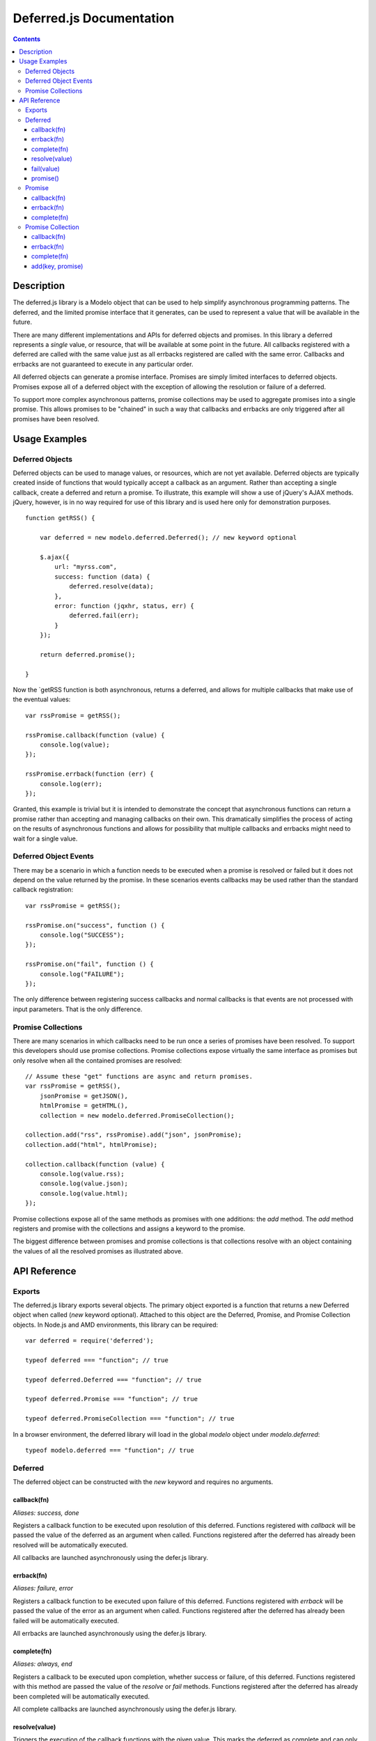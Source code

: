 =========================
Deferred.js Documentation
=========================

.. contents::

Description
===========

The deferred.js library is a Modelo object that can be used to help simplify
asynchronous programming patterns. The deferred, and the limited promise
interface that it generates, can be used to represent a value that will be
available in the future.

There are many different implementations and APIs for deferred objects and
promises. In this library a deferred represents a *single* value, or resource,
that will be available at some point in the future. All callbacks registered
with a deferred are called with the same value just as all errbacks registered
are called with the same error. Callbacks and errbacks are not guaranteed to
execute in any particular order.

All deferred objects can generate a promise interface. Promises are simply
limited interfaces to deferred objects. Promises expose all of a deferred object
with the exception of allowing the resolution or failure of a deferred.

To support more complex asynchronous patterns, promise collections may be used
to aggregate promises into a single promise. This allows promises to be
"chained" in such a way that callbacks and errbacks are only triggered after all
promises have been resolved.

Usage Examples
==============

Deferred Objects
----------------

Deferred objects can be used to manage values, or resources, which are not yet
available. Deferred objects are typically created inside of functions that would
typically accept a callback as an argument. Rather than accepting a single
callback, create a deferred and return a promise. To illustrate, this example
will show a use of jQuery's AJAX methods. jQuery, however, is in no way required
for use of this library and is used here only for demonstration purposes.

::

    function getRSS() {

        var deferred = new modelo.deferred.Deferred(); // new keyword optional

        $.ajax({
            url: "myrss.com",
            success: function (data) {
                deferred.resolve(data);
            },
            error: function (jqxhr, status, err) {
                deferred.fail(err);
            }
        });

        return deferred.promise();

    }

Now the `getRSS function is both asynchronous, returns a deferred, and allows
for multiple callbacks that make use of the eventual values::

    var rssPromise = getRSS();

    rssPromise.callback(function (value) {
        console.log(value);
    });

    rssPromise.errback(function (err) {
        console.log(err);
    });

Granted, this example is trivial but it is intended to demonstrate the concept
that asynchronous functions can return a promise rather than accepting and
managing callbacks on their own. This dramatically simplifies the process of
acting on the results of asynchronous functions and allows for possibility that
multiple callbacks and errbacks might need to wait for a single value.

Deferred Object Events
----------------------

There may be a scenario in which a function needs to be executed when a promise
is resolved or failed but it does not depend on the value returned by the
promise. In these scenarios events callbacks may be used rather than the
standard callback registration::

    var rssPromise = getRSS();

    rssPromise.on("success", function () {
        console.log("SUCCESS");
    });

    rssPromise.on("fail", function () {
        console.log("FAILURE");
    });

The only difference between registering success callbacks and normal callbacks
is that events are not processed with input parameters. That is the only
difference.

Promise Collections
-------------------

There are many scenarios in which callbacks need to be run once a series of
promises have been resolved. To support this developers should use promise
collections. Promise collections expose virtually the same interface as promises
but only resolve when all the contained promises are resolved::

    // Assume these "get" functions are async and return promises.
    var rssPromise = getRSS(),
        jsonPromise = getJSON(),
        htmlPromise = getHTML(),
        collection = new modelo.deferred.PromiseCollection();

    collection.add("rss", rssPromise).add("json", jsonPromise);
    collection.add("html", htmlPromise);

    collection.callback(function (value) {
        console.log(value.rss);
        console.log(value.json);
        console.log(value.html);
    });

Promise collections expose all of the same methods as promises with one
additions: the `add` method. The `add` method registers and promise with
the collections and assigns a keyword to the promise.

The biggest difference between promises and promise collections is that
collections resolve with an object containing the values of all the resolved
promises as illustrated above.

API Reference
=============

Exports
-------

The deferred.js library exports several objects. The primary object exported
is a function that returns a new Deferred object when called (`new` keyword
optional). Attached to this object are the Deferred, Promise, and Promise
Collection objects. In Node.js and AMD environments, this library can be
required::

    var deferred = require('deferred');

    typeof deferred === "function"; // true

    typeof deferred.Deferred === "function"; // true

    typeof deferred.Promise === "function"; // true

    typeof deferred.PromiseCollection === "function"; // true

In a browser environment, the deferred library will load in the global `modelo`
object under `modelo.deferred`::

    typeof modelo.deferred === "function"; // true

Deferred
--------

The deferred object can be constructed with the `new` keyword and requires no
arguments.

callback(fn)
^^^^^^^^^^^^

*Aliases: success, done*

Registers a callback function to be executed upon resolution of this deferred.
Functions registered with `callback` will be passed the value of the deferred
as an argument when called. Functions registered after the deferred has already
been resolved will be automatically executed.

All callbacks are launched asynchronously using the defer.js library.

errback(fn)
^^^^^^^^^^^

*Aliases: failure, error*

Registers a callback function to be executed upon failure of this deferred.
Functions registered with `errback` will be passed the value of the error
as an argument when called. Functions registered after the deferred has already
been failed will be automatically executed.

All errbacks are launched asynchronously using the defer.js library.

complete(fn)
^^^^^^^^^^^^

*Aliases: always, end*

Registers a callback to be executed upon completion, whether success or failure,
of this deferred. Functions registered with this method are passed the value of
the `resolve` or `fail` methods. Functions registered after the deferred has
already been completed will be automatically executed.

All complete callbacks are launched asynchronously using the defer.js library.

resolve(value)
^^^^^^^^^^^^^^

Triggers the execution of the callback functions with the given value. This
marks the deferred as complete and can only be called once.

fail(value)
^^^^^^^^^^^

Triggers the execution of errback functions with the given value. This marks
the deferred as complete and can only be called once.

promise()
^^^^^^^^^

Generates a promise interface to this deferred.


Promise
-------

Promise objects can be created with the `new` keyword and accept a deferred
object as an argument.

Promise objects expose a limited interface to a deferred object that can be
returned to the caller of a function. The interface it exposes allows developers
to register callbacks and errbacks, but prevents them from calling the `resolve`
or `fail` methods and from changing the final value of the deferred.

callback(fn)
^^^^^^^^^^^^

*Aliases: success, done*

Registers a callback function to be executed upon resolution of this promise.
Functions registered with `callback` will be passed the value of the promise
as an argument when called. Functions registered after the promise has already
been resolved will be automatically executed.

All callbacks are launched asynchronously using the defer.js library.

errback(fn)
^^^^^^^^^^^

*Aliases: failure, error*

Registers a callback function to be executed upon failure of this promise.
Functions registered with `errback` will be passed the value of the error
as an argument when called. Functions registered after the promise has already
been failed will be automatically executed.

All errbacks are launched asynchronously using the defer.js library.

complete(fn)
^^^^^^^^^^^^

*Aliases: always, end*

Registers a callback to be executed upon completion, whether success or failure,
of this promise. Functions registered with this method are passed the value of
the `resolve` or `fail` methods. Functions registered after the promise has
already been completed will be automatically executed.

All complete callbacks are launched asynchronously using the defer.js library.

Promise Collection
------------------

Promise collections can be created with the `new` keyword.

Promise collections are Modelo objects and can be given an argument named
"promises" which contains an object literal. The object should contain key value
pairs of promises and the keys under which those promise values should be
exposed.

Promise collections are extended from promises and expose a virtually identical
interface.

callback(fn)
^^^^^^^^^^^^

*Aliases: success, done*

Registers a callback function to be executed upon resolution of all promises
in this collection. Callbacks will be passed an object literal containing key
value pairs of values. The keys are determined by the developer when promises
are added to the collection at construction time or through the `add` method.

All callbacks are launched asynchronously using the defer.js library.

errback(fn)
^^^^^^^^^^^

*Aliases: failure, error*

Registers a callback function to be executed upon failure of any promise in this
promise collection. Errbacks will be passed an object literal containing key
value pairs for the errors of each promise that failed. Promises in this
collections that did not fail will be absent from the object literal.

All errbacks are launched asynchronously using the defer.js library.

complete(fn)
^^^^^^^^^^^^

*Aliases: always, end*

Registers a callback function to be executed upon completion of all promises
in this collection. Callbacks will be passed an object literal containing key
value pairs that contain all values and errors generated the promises. The keys
are determined by the developer when promises are added to the collection at
construction time or through the `add` method.

All complete callbacks are launched asynchronously using the defer.js library.

add(key, promise)
^^^^^^^^^^^^^^^^^

Adds a promise to the collections under the given key. This method cannot be
called after a promise collection has already completed.
